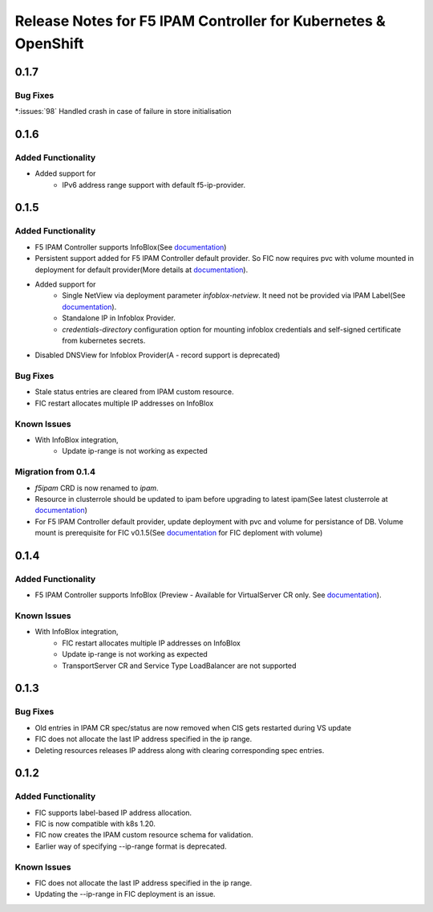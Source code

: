Release Notes for F5 IPAM Controller for Kubernetes & OpenShift
=======================================================================
0.1.7
------------
Bug Fixes
`````````
*:issues:`98` Handled crash in case of failure in store initialisation

0.1.6
------------
Added Functionality
````````````
* Added support for
    - IPv6 address range support with default f5-ip-provider.


0.1.5
------------
Added Functionality
```````````````````
* F5 IPAM Controller supports InfoBlox(See `documentation <https://github.com/F5Networks/f5-ipam-controller/blob/main/README.md>`_)
* Persistent support added for F5 IPAM Controller default provider. So FIC now requires pvc with volume mounted in deployment for default provider(More details at `documentation <https://github.com/F5Networks/f5-ipam-controller/blob/main/README.md>`_).
* Added support for
    - Single NetView via deployment parameter `infoblox-netview`. It need not be provided via IPAM Label(See `documentation <https://github.com/F5Networks/f5-ipam-controller/blob/main/docs/config_examples/infoblox/infoblox-deployment.yaml>`_).
    - Standalone IP in Infoblox Provider.
    - `credentials-directory` configuration option for mounting infoblox credentials and self-signed certificate from kubernetes secrets.
* Disabled DNSView for Infoblox Provider(A - record support is deprecated)

Bug Fixes
`````````
* Stale status entries are cleared from IPAM custom resource.
* FIC restart allocates multiple IP addresses on InfoBlox

Known Issues
```````````
* With InfoBlox integration,
    * Update ip-range is not working as expected

Migration from 0.1.4
````````````````````
* `f5ipam` CRD is now renamed to `ipam`.
* Resource in clusterrole should be updated to ipam before upgrading to latest ipam(See latest clusterrole at `documentation <https://github.com/F5Networks/k8s-bigip-ctlr/blob/master/docs/config_examples/crd/Install/clusterrole.yml>`_)
* For F5 IPAM Controller default provider, update deployment with pvc and volume for persistance of DB.
  Volume mount is prerequisite for FIC v0.1.5(See `documentation <https://github.com/F5Networks/f5-ipam-controller/blob/main/README.md>`_ for FIC deploment with volume)



0.1.4
------------
Added Functionality
```````````````````
* F5 IPAM Controller supports InfoBlox (Preview - Available for VirtualServer CR only. See `documentation <https://github.com/F5Networks/f5-ipam-controller/blob/main/README.md>`_).

Known Issues
```````````
* With InfoBlox integration,
    * FIC restart allocates multiple IP addresses on InfoBlox
    * Update ip-range is not working as expected
    * TransportServer CR and Service Type LoadBalancer are not supported

0.1.3
-------------
Bug Fixes
`````````
* Old entries in IPAM CR spec/status are now removed when CIS gets restarted during VS update
* FIC does not allocate the last IP address specified in the ip range.
* Deleting resources releases IP address along with clearing corresponding spec entries.


0.1.2
-------------
Added Functionality
```````````````````
* FIC supports label-based IP address allocation.
* FIC is now compatible with k8s 1.20.
* FIC now creates the IPAM custom resource schema for validation.
* Earlier way of specifying --ip-range format is deprecated.

Known Issues
```````````
* FIC does not allocate the last IP address specified in the ip range.
* Updating the --ip-range in FIC deployment is an issue.

